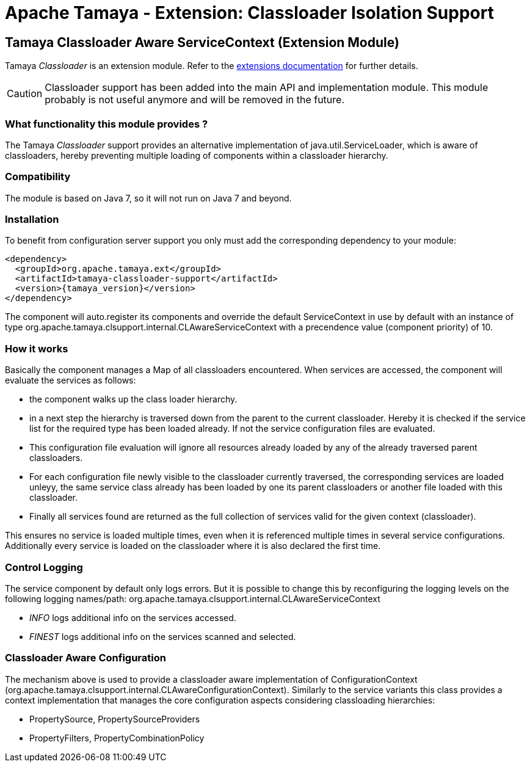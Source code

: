 :jbake-type: page
:jbake-status: published

= Apache Tamaya - Extension: Classloader Isolation Support

toc::[]

[[Classloader]]
== Tamaya Classloader Aware ServiceContext (Extension Module)

Tamaya _Classloader_ is an extension module. Refer to the link:../extensions.html[extensions documentation] for further details.

CAUTION: Classloader support has been added into the main API and implementation module. This module probably is not
         useful anymore and will be removed in the future.


=== What functionality this module provides ?

The Tamaya _Classloader_ support provides an alternative implementation of +java.util.ServiceLoader+, which is aware
of classloaders, hereby preventing multiple loading of components within a classloader hierarchy.


=== Compatibility

The module is based on Java 7, so it will not run on Java 7 and beyond.


=== Installation

To benefit from configuration server support you only must add the corresponding dependency to your module:

[source, xml, subs=attributes+]
-----------------------------------------------
<dependency>
  <groupId>org.apache.tamaya.ext</groupId>
  <artifactId>tamaya-classloader-support</artifactId>
  <version>{tamaya_version}</version>
</dependency>
-----------------------------------------------

The component will auto.register its components and override the default +ServiceContext+ in use by default
with an instance of type +org.apache.tamaya.clsupport.internal.CLAwareServiceContext+ with a precendence value
(component priority) of +10+.


=== How it works

Basically the component manages a +Map+ of all classloaders encountered. When services are accessed, the component
will evaluate the services as follows:

* the component walks up the class loader hierarchy.
* in a next step the hierarchy is traversed down from the parent to the current classloader. Hereby it is checked
  if the service list for the required type has been loaded already. If not the service configuration files are
  evaluated.
* This configuration file evaluation will ignore all resources already loaded by any of the already traversed parent
  classloaders.
* For each configuration file newly visible to the classloader currently traversed, the corresponding services are
  loaded unleyy, the same service class already has been loaded by one its parent classloaders or another file
  loaded with this classloader.
* Finally all services found are returned as the full collection of services valid for the given context (classloader).

This ensures no service is loaded multiple times, even when it is referenced multiple times in several service
configurations. Additionally every service is loaded on the classloader where it is also declared the first time.


=== Control Logging

The service component by default only logs errors. But it is possible to change this by reconfiguring the logging
levels on the following logging names/path: +org.apache.tamaya.clsupport.internal.CLAwareServiceContext+

* _INFO_ logs additional info on the services accessed.
* _FINEST_ logs additional info on the services scanned and selected.


=== Classloader Aware Configuration

The mechanism above is used to provide a classloader aware implementation of +ConfigurationContext+
(+org.apache.tamaya.clsupport.internal.CLAwareConfigurationContext+). Similarly to the service variants
this class provides a context implementation that manages the core configuration aspects considering classloading
hierarchies:

* +PropertySource+, +PropertySourceProviders+
* +PropertyFilters+, +PropertyCombinationPolicy+
